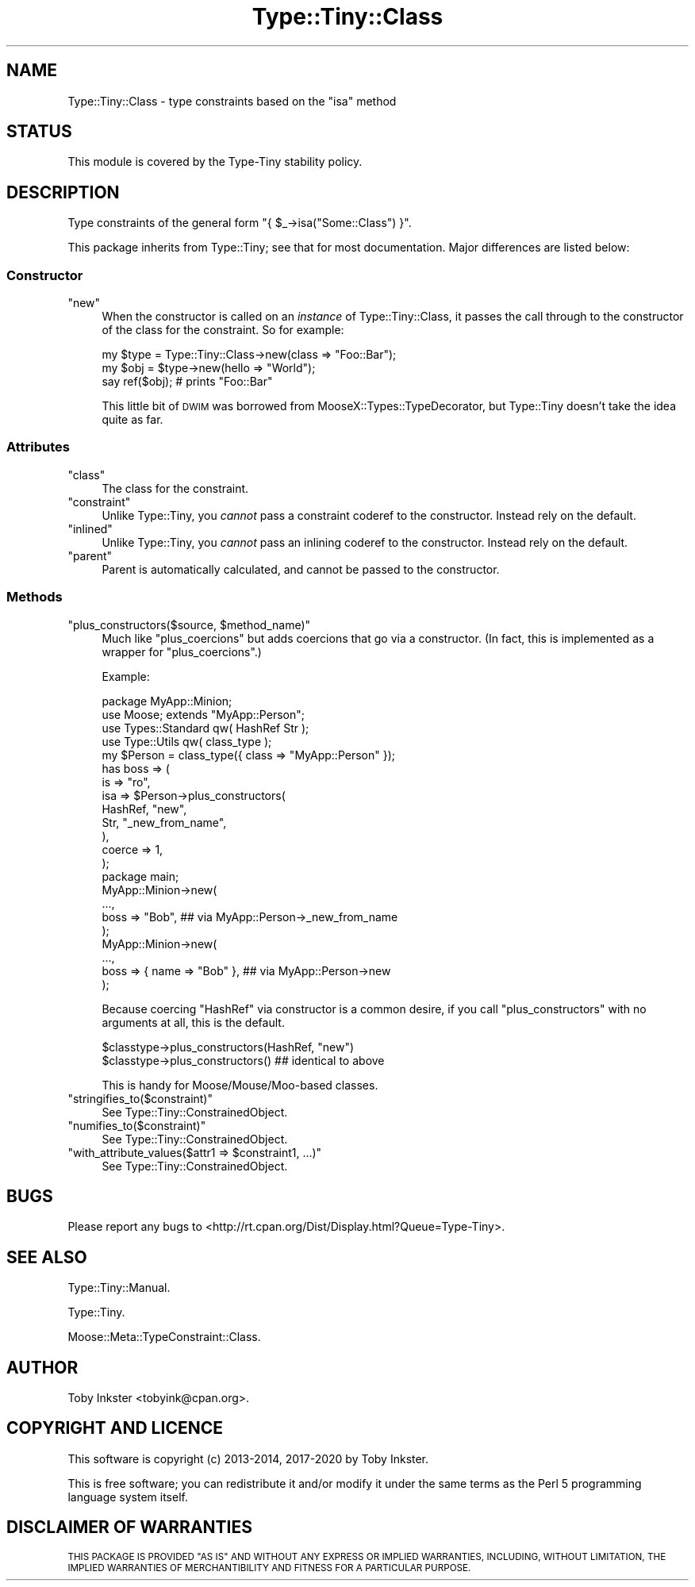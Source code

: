 .\" Automatically generated by Pod::Man 4.09 (Pod::Simple 3.35)
.\"
.\" Standard preamble:
.\" ========================================================================
.de Sp \" Vertical space (when we can't use .PP)
.if t .sp .5v
.if n .sp
..
.de Vb \" Begin verbatim text
.ft CW
.nf
.ne \\$1
..
.de Ve \" End verbatim text
.ft R
.fi
..
.\" Set up some character translations and predefined strings.  \*(-- will
.\" give an unbreakable dash, \*(PI will give pi, \*(L" will give a left
.\" double quote, and \*(R" will give a right double quote.  \*(C+ will
.\" give a nicer C++.  Capital omega is used to do unbreakable dashes and
.\" therefore won't be available.  \*(C` and \*(C' expand to `' in nroff,
.\" nothing in troff, for use with C<>.
.tr \(*W-
.ds C+ C\v'-.1v'\h'-1p'\s-2+\h'-1p'+\s0\v'.1v'\h'-1p'
.ie n \{\
.    ds -- \(*W-
.    ds PI pi
.    if (\n(.H=4u)&(1m=24u) .ds -- \(*W\h'-12u'\(*W\h'-12u'-\" diablo 10 pitch
.    if (\n(.H=4u)&(1m=20u) .ds -- \(*W\h'-12u'\(*W\h'-8u'-\"  diablo 12 pitch
.    ds L" ""
.    ds R" ""
.    ds C` ""
.    ds C' ""
'br\}
.el\{\
.    ds -- \|\(em\|
.    ds PI \(*p
.    ds L" ``
.    ds R" ''
.    ds C`
.    ds C'
'br\}
.\"
.\" Escape single quotes in literal strings from groff's Unicode transform.
.ie \n(.g .ds Aq \(aq
.el       .ds Aq '
.\"
.\" If the F register is >0, we'll generate index entries on stderr for
.\" titles (.TH), headers (.SH), subsections (.SS), items (.Ip), and index
.\" entries marked with X<> in POD.  Of course, you'll have to process the
.\" output yourself in some meaningful fashion.
.\"
.\" Avoid warning from groff about undefined register 'F'.
.de IX
..
.if !\nF .nr F 0
.if \nF>0 \{\
.    de IX
.    tm Index:\\$1\t\\n%\t"\\$2"
..
.    if !\nF==2 \{\
.        nr % 0
.        nr F 2
.    \}
.\}
.\" ========================================================================
.\"
.IX Title "Type::Tiny::Class 3pm"
.TH Type::Tiny::Class 3pm "2020-05-01" "perl v5.26.1" "User Contributed Perl Documentation"
.\" For nroff, turn off justification.  Always turn off hyphenation; it makes
.\" way too many mistakes in technical documents.
.if n .ad l
.nh
.SH "NAME"
Type::Tiny::Class \- type constraints based on the "isa" method
.SH "STATUS"
.IX Header "STATUS"
This module is covered by the
Type-Tiny stability policy.
.SH "DESCRIPTION"
.IX Header "DESCRIPTION"
Type constraints of the general form \f(CW\*(C`{ $_\->isa("Some::Class") }\*(C'\fR.
.PP
This package inherits from Type::Tiny; see that for most documentation.
Major differences are listed below:
.SS "Constructor"
.IX Subsection "Constructor"
.ie n .IP """new""" 4
.el .IP "\f(CWnew\fR" 4
.IX Item "new"
When the constructor is called on an \fIinstance\fR of Type::Tiny::Class, it
passes the call through to the constructor of the class for the constraint.
So for example:
.Sp
.Vb 3
\&   my $type = Type::Tiny::Class\->new(class => "Foo::Bar");
\&   my $obj  = $type\->new(hello => "World");
\&   say ref($obj);   # prints "Foo::Bar"
.Ve
.Sp
This little bit of \s-1DWIM\s0 was borrowed from MooseX::Types::TypeDecorator,
but Type::Tiny doesn't take the idea quite as far.
.SS "Attributes"
.IX Subsection "Attributes"
.ie n .IP """class""" 4
.el .IP "\f(CWclass\fR" 4
.IX Item "class"
The class for the constraint.
.ie n .IP """constraint""" 4
.el .IP "\f(CWconstraint\fR" 4
.IX Item "constraint"
Unlike Type::Tiny, you \fIcannot\fR pass a constraint coderef to the constructor.
Instead rely on the default.
.ie n .IP """inlined""" 4
.el .IP "\f(CWinlined\fR" 4
.IX Item "inlined"
Unlike Type::Tiny, you \fIcannot\fR pass an inlining coderef to the constructor.
Instead rely on the default.
.ie n .IP """parent""" 4
.el .IP "\f(CWparent\fR" 4
.IX Item "parent"
Parent is automatically calculated, and cannot be passed to the constructor.
.SS "Methods"
.IX Subsection "Methods"
.ie n .IP """plus_constructors($source, $method_name)""" 4
.el .IP "\f(CWplus_constructors($source, $method_name)\fR" 4
.IX Item "plus_constructors($source, $method_name)"
Much like \f(CW\*(C`plus_coercions\*(C'\fR but adds coercions that go via a constructor.
(In fact, this is implemented as a wrapper for \f(CW\*(C`plus_coercions\*(C'\fR.)
.Sp
Example:
.Sp
.Vb 1
\&   package MyApp::Minion;
\&   
\&   use Moose; extends "MyApp::Person";
\&   
\&   use Types::Standard qw( HashRef Str );
\&   use Type::Utils qw( class_type );
\&   
\&   my $Person = class_type({ class => "MyApp::Person" });
\&   
\&   has boss => (
\&      is     => "ro",
\&      isa    => $Person\->plus_constructors(
\&         HashRef,     "new",
\&         Str,         "_new_from_name",
\&      ),
\&      coerce => 1,
\&   );
\&   
\&   package main;
\&   
\&   MyApp::Minion\->new(
\&      ...,
\&      boss => "Bob",  ## via MyApp::Person\->_new_from_name
\&   );
\&   
\&   MyApp::Minion\->new(
\&      ...,
\&      boss => { name => "Bob" },  ## via MyApp::Person\->new
\&   );
.Ve
.Sp
Because coercing \f(CW\*(C`HashRef\*(C'\fR via constructor is a common desire, if
you call \f(CW\*(C`plus_constructors\*(C'\fR with no arguments at all, this is the
default.
.Sp
.Vb 2
\&   $classtype\->plus_constructors(HashRef, "new")
\&   $classtype\->plus_constructors()  ## identical to above
.Ve
.Sp
This is handy for Moose/Mouse/Moo\-based classes.
.ie n .IP """stringifies_to($constraint)""" 4
.el .IP "\f(CWstringifies_to($constraint)\fR" 4
.IX Item "stringifies_to($constraint)"
See Type::Tiny::ConstrainedObject.
.ie n .IP """numifies_to($constraint)""" 4
.el .IP "\f(CWnumifies_to($constraint)\fR" 4
.IX Item "numifies_to($constraint)"
See Type::Tiny::ConstrainedObject.
.ie n .IP """with_attribute_values($attr1 => $constraint1, ...)""" 4
.el .IP "\f(CWwith_attribute_values($attr1 => $constraint1, ...)\fR" 4
.IX Item "with_attribute_values($attr1 => $constraint1, ...)"
See Type::Tiny::ConstrainedObject.
.SH "BUGS"
.IX Header "BUGS"
Please report any bugs to
<http://rt.cpan.org/Dist/Display.html?Queue=Type\-Tiny>.
.SH "SEE ALSO"
.IX Header "SEE ALSO"
Type::Tiny::Manual.
.PP
Type::Tiny.
.PP
Moose::Meta::TypeConstraint::Class.
.SH "AUTHOR"
.IX Header "AUTHOR"
Toby Inkster <tobyink@cpan.org>.
.SH "COPYRIGHT AND LICENCE"
.IX Header "COPYRIGHT AND LICENCE"
This software is copyright (c) 2013\-2014, 2017\-2020 by Toby Inkster.
.PP
This is free software; you can redistribute it and/or modify it under
the same terms as the Perl 5 programming language system itself.
.SH "DISCLAIMER OF WARRANTIES"
.IX Header "DISCLAIMER OF WARRANTIES"
\&\s-1THIS PACKAGE IS PROVIDED \*(L"AS IS\*(R" AND WITHOUT ANY EXPRESS OR IMPLIED
WARRANTIES, INCLUDING, WITHOUT LIMITATION, THE IMPLIED WARRANTIES OF
MERCHANTIBILITY AND FITNESS FOR A PARTICULAR PURPOSE.\s0
